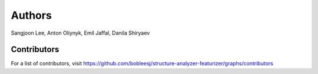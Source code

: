 Authors
=======

Sangjoon Lee, Anton Oliynyk, Emil Jaffal, Danila Shiryaev

Contributors
------------

For a list of contributors, visit
https://github.com/bobleesj/structure-analyzer-featurizer/graphs/contributors
